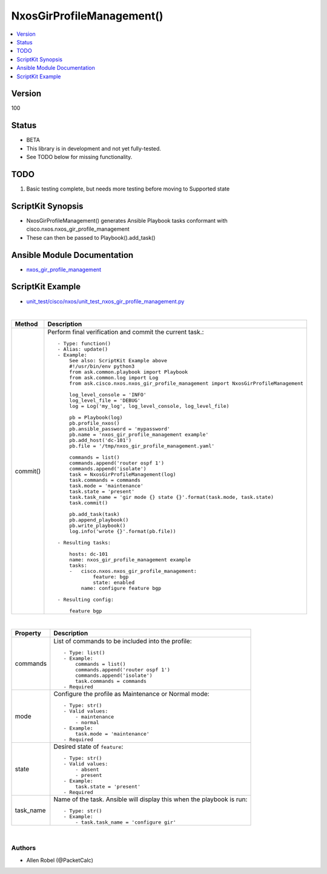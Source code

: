 **************************************
NxosGirProfileManagement()
**************************************

.. contents::
   :local:
   :depth: 1

Version
-------
100

Status
------

- BETA

- This library is in development and not yet fully-tested.
- See TODO below for missing functionality.

TODO
----

1. Basic testing complete, but needs more testing before moving to Supported state

ScriptKit Synopsis
------------------
- NxosGirProfileManagement() generates Ansible Playbook tasks conformant with cisco.nxos.nxos_gir_profile_management
- These can then be passed to Playbook().add_task()

Ansible Module Documentation
----------------------------
- `nxos_gir_profile_management <https://github.com/ansible-collections/cisco.nxos/blob/main/docs/cisco.nxos.nxos_gir_profile_management_module.rst>`_

ScriptKit Example
-----------------
- `unit_test/cisco/nxos/unit_test_nxos_gir_profile_management.py <https://github.com/allenrobel/ask/blob/main/unit_test/cisco/nxos/unit_test_nxos_gir_profile_management.py>`_

|

========================    ============================================
Method                      Description
========================    ============================================
commit()                    Perform final verification and commit the 
                            current task.::

                                - Type: function()
                                - Alias: update()
                                - Example:
                                    See also: ScriptKit Example above
                                    #!/usr/bin/env python3
                                    from ask.common.playbook import Playbook
                                    from ask.common.log import Log
                                    from ask.cisco.nxos.nxos_gir_profile_management import NxosGirProfileManagement

                                    log_level_console = 'INFO'
                                    log_level_file = 'DEBUG'
                                    log = Log('my_log', log_level_console, log_level_file)

                                    pb = Playbook(log)
                                    pb.profile_nxos()
                                    pb.ansible_password = 'mypassword'
                                    pb.name = 'nxos_gir_profile_management example'
                                    pb.add_host('dc-101')
                                    pb.file = '/tmp/nxos_gir_profile_management.yaml'

                                    commands = list()
                                    commands.append('router ospf 1')
                                    commands.append('isolate')
                                    task = NxosGirProfileManagement(log)
                                    task.commands = commands
                                    task.mode = 'maintenance'
                                    task.state = 'present'
                                    task.task_name = 'gir mode {} state {}'.format(task.mode, task.state)
                                    task.commit()

                                    pb.add_task(task)
                                    pb.append_playbook()
                                    pb.write_playbook()
                                    log.info('wrote {}'.format(pb.file))

                                - Resulting tasks:

                                    hosts: dc-101
                                    name: nxos_gir_profile_management example
                                    tasks:
                                    -   cisco.nxos.nxos_gir_profile_management:
                                            feature: bgp
                                            state: enabled
                                        name: configure feature bgp

                                - Resulting config:

                                    feature bgp

========================    ============================================

|

================================    ==============================================
Property                            Description
================================    ==============================================
commands                            List of commands to be included into the profile::

                                        - Type: list()
                                        - Example:
                                            commands = list()
                                            commands.append('router ospf 1')
                                            commands.append('isolate')
                                            task.commands = commands
                                        - Required

mode                                Configure the profile as Maintenance or Normal mode::

                                        - Type: str()
                                        - Valid values:
                                            - maintenance
                                            - normal
                                        - Example:
                                            task.mode = 'maintenance'
                                        - Required

state                               Desired state of ``feature``::

                                        - Type: str()
                                        - Valid values:
                                            - absent
                                            - present
                                        - Example:
                                            task.state = 'present'
                                        - Required

task_name                           Name of the task. Ansible will display this
                                    when the playbook is run::

                                        - Type: str()
                                        - Example:
                                            - task.task_name = 'configure gir'
                                        
================================    ==============================================

|

Authors
~~~~~~~

- Allen Robel (@PacketCalc)

